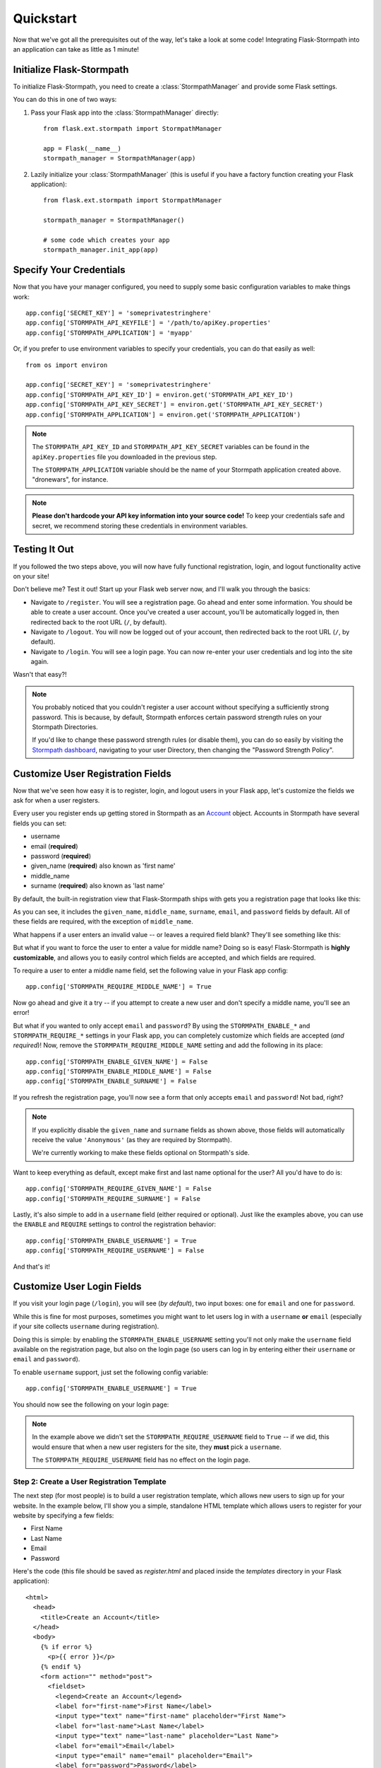 .. _quickstart:
.. module:: flask.ext.stormpath


Quickstart
==========

Now that we've got all the prerequisites out of the way, let's take a look at
some code!  Integrating Flask-Stormpath into an application can take as little
as 1 minute!


Initialize Flask-Stormpath
--------------------------

To initialize Flask-Stormpath, you need to create a
:class:`StormpathManager` and provide some Flask settings.

You can do this in one of two ways:

1. Pass your Flask app into the :class:`StormpathManager` directly::

    from flask.ext.stormpath import StormpathManager

    app = Flask(__name__)
    stormpath_manager = StormpathManager(app)

2. Lazily initialize your :class:`StormpathManager` (this is useful if you have
   a factory function creating your Flask application)::

    from flask.ext.stormpath import StormpathManager

    stormpath_manager = StormpathManager()

    # some code which creates your app
    stormpath_manager.init_app(app)


Specify Your Credentials
------------------------

Now that you have your manager configured, you need to supply some basic
configuration variables to make things work::

    app.config['SECRET_KEY'] = 'someprivatestringhere'
    app.config['STORMPATH_API_KEYFILE'] = '/path/to/apiKey.properties'
    app.config['STORMPATH_APPLICATION'] = 'myapp'

Or, if you prefer to use environment variables to specify your credentials, you
can do that easily as well::

    from os import environ

    app.config['SECRET_KEY'] = 'someprivatestringhere'
    app.config['STORMPATH_API_KEY_ID'] = environ.get('STORMPATH_API_KEY_ID')
    app.config['STORMPATH_API_KEY_SECRET'] = environ.get('STORMPATH_API_KEY_SECRET')
    app.config['STORMPATH_APPLICATION'] = environ.get('STORMPATH_APPLICATION')


.. note::
    The ``STORMPATH_API_KEY_ID`` and ``STORMPATH_API_KEY_SECRET`` variables can
    be found in the ``apiKey.properties`` file you downloaded in the previous
    step.

    The ``STORMPATH_APPLICATION`` variable should be the name of your Stormpath
    application created above.  "dronewars", for instance.

.. note::
    **Please don't hardcode your API key information into your source code!**
    To keep your credentials safe and secret, we recommend storing these
    credentials in environment variables.


Testing It Out
--------------

If you followed the two steps above, you will now have fully functional
registration, login, and logout functionality active on your site!

Don't believe me?  Test it out!  Start up your Flask web server now, and I'll
walk you through the basics:

- Navigate to ``/register``.  You will see a registration page.  Go ahead and
  enter some information.  You should be able to create a user account.  Once
  you've created a user account, you'll be automatically logged in, then
  redirected back to the root URL (``/``, by default).
- Navigate to ``/logout``.  You will now be logged out of your account, then
  redirected back to the root URL (``/``, by default).
- Navigate to ``/login``.  You will see a login page.  You can now re-enter
  your user credentials and log into the site again.

Wasn't that easy?!

.. note::
    You probably noticed that you couldn't register a user account without
    specifying a sufficiently strong password.  This is because, by default,
    Stormpath enforces certain password strength rules on your Stormpath
    Directories.

    If you'd like to change these password strength rules (or disable them), you
    can do so easily by visiting the `Stormpath dashboard`_, navigating to your
    user Directory, then changing the "Password Strength Policy".


Customize User Registration Fields
----------------------------------

Now that we've seen how easy it is to register, login, and logout users in your
Flask app, let's customize the fields we ask for when a user registers.

Every user you register ends up getting stored in Stormpath as an `Account`_
object.  Accounts in Stormpath have several fields you can set:

- username
- email (**required**)
- password (**required**)
- given_name (**required**) also known as 'first name'
- middle_name
- surname (**required**) also known as 'last name'

By default, the built-in registration view that Flask-Stormpath ships with gets
you a registration page that looks like this:

.. image:: /_static/registration-page.png

As you can see, it includes the ``given_name``, ``middle_name``, ``surname``,
``email``, and ``password`` fields by default.  All of these fields are
required, with the exception of ``middle_name``.

What happens if a user enters an invalid value -- or leaves a required field
blank?  They'll see something like this:

.. image:: /_static/registration-page-error.png

But what if you want to force the user to enter a value for middle name?  Doing
so is easy!  Flask-Stormpath is **highly customizable**, and allows you to
easily control which fields are accepted, and which fields are required.

To require a user to enter a middle name field, set the following value in your
Flask app config::

    app.config['STORMPATH_REQUIRE_MIDDLE_NAME'] = True

Now go ahead and give it a try -- if you attempt to create a new user and don't
specify a middle name, you'll see an error!

But what if you wanted to only accept ``email`` and ``password``?  By using the
``STORMPATH_ENABLE_*`` and ``STORMPATH_REQUIRE_*`` settings in your Flask app,
you can completely customize which fields are accepted (*and required*)!
Now, remove the ``STORMPATH_REQUIRE_MIDDLE_NAME`` setting and add the following in
its place::

    app.config['STORMPATH_ENABLE_GIVEN_NAME'] = False
    app.config['STORMPATH_ENABLE_MIDDLE_NAME'] = False
    app.config['STORMPATH_ENABLE_SURNAME'] = False

If you refresh the registration page, you'll now see a form that only accepts
``email`` and ``password``!  Not bad, right?

.. note::
    If you explicitly disable the ``given_name`` and ``surname`` fields as shown
    above, those fields will automatically receive the value ``'Anonymous'`` (as
    they are required by Stormpath).

    We're currently working to make these fields optional on Stormpath's side.

Want to keep everything as default, except make first and last name optional for
the user?  All you'd have to do is::

    app.config['STORMPATH_REQUIRE_GIVEN_NAME'] = False
    app.config['STORMPATH_REQUIRE_SURNAME'] = False

Lastly, it's also simple to add in a ``username`` field (either required or
optional).  Just like the examples above, you can use the ``ENABLE`` and
``REQUIRE`` settings to control the registration behavior::

    app.config['STORMPATH_ENABLE_USERNAME'] = True
    app.config['STORMPATH_REQUIRE_USERNAME'] = False

And that's it!


Customize User Login Fields
---------------------------

If you visit your login page (``/login``), you will see (*by default*), two
input boxes: one for ``email`` and one for ``password``.

While this is fine for most purposes, sometimes you might want to let users log
in with a ``username`` **or** ``email`` (especially if your site collects
``username`` during registration).

Doing this is simple: by enabling the ``STORMPATH_ENABLE_USERNAME`` setting
you'll not only make the ``username`` field available on the registration page,
but also on the login page (so users can log in by entering either their
``username`` or ``email`` and ``password``).

To enable ``username`` support, just set the following config variable::

    app.config['STORMPATH_ENABLE_USERNAME'] = True

You should now see the following on your login page:

.. image:: /_static/login-page.png

.. note::
    In the example above we didn't set the ``STORMPATH_REQUIRE_USERNAME`` field
    to ``True`` -- if we did, this would ensure that when a new user registers
    for the site, they **must** pick a ``username``.

    The ``STORMPATH_REQUIRE_USERNAME`` field has no effect on the login page.


Step 2: Create a User Registration Template
...........................................

The next step (for most people) is to build a user registration template, which
allows new users to sign up for your website.  In the example below, I'll show
you a simple, standalone HTML template which allows users to register for your
website by specifying a few fields:

- First Name
- Last Name
- Email
- Password

Here's the code (this file should be saved as `register.html` and placed inside
the `templates` directory in your Flask application)::

    <html>
      <head>
        <title>Create an Account</title>
      </head>
      <body>
        {% if error %}
          <p>{{ error }}</p>
        {% endif %}
        <form action="" method="post">
          <fieldset>
            <legend>Create an Account</legend>
            <label for="first-name">First Name</label>
            <input type="text" name="first-name" placeholder="First Name">
            <label for="last-name">Last Name</label>
            <input type="text" name="last-name" placeholder="Last Name">
            <label for="email">Email</label>
            <input type="email" name="email" placeholder="Email">
            <label for="password">Password</label>
            <input type="password" name="password" placeholder="Password">
            <input type="submit" name="Register">
          </fieldset>
        </form>
      </body>
    </html>

This simple template allows you to collect several pieces of user data that
we'll use in the next step to create a new user account.


Step 3: Create a Registration View
..................................

Now that you have a registration template, let's write our Flask view!

The example code below shows a simple `register` view which renders the
`register.html` template we created in the previous step, then uses the
user-supplied form data to create a new Stormpath user, log this user into their
new account, and send them to a dashboard page (which we have yet to code!)::

    from flask import (
        Flask,
        redirect,
        render_template,
        request,
        url_for,
    )

    from flask.ext.stormpath import (
        StormpathError,
        StormpathManager,
        User,
        login_user,
    )

    # ...

    @app.route('/register', methods=['GET', 'POST'])
    def register():
        """Allow users to register for the site."""
        if request.method == 'GET':
            return render_template('register.html')

        try:
            _user = User.create(
                email = request.form.get('email'),
                password = request.form.get('password'),
                given_name = request.form.get('first-name'),
                surname = request.form.get('last-name'),
            )
        except StormpathError, err:
            return render_template('register.html', error=err.message)

        login_user(_user, remember=True)
        return redirect(url_for('.dashboard'))

.. note::
    In future versions of Flask-Stormpath, user creation will be greatly
    simplified.  This is still an early release.


Step 4: Create a Dashboard Page
...............................

Now that we have a registration view, let's go ahead and build a simple
dashboard page for logged in users.

Below is a simple HTML template, `dashboard.html`, you can use as reference::

    <html>
      <head>
        <title>Dashboard</title>
      </head>
      <body>
        <p>Hello {{ user.given_name }} {{ user.surname }}!</p>
        <p>Your email address is: {{ user.email }}.</p>
        <p>Your favorite web framework is: {{ user.custom_data['favorite_web_framework'] }}.</p
      </body>
    </html>

We'll also create a simple Flask view which renders this template, and restricts
access to this page to logged in users::

    from flask.ext.stormpath import (
        login_required,
        user,
    )

    # ...

    @app.route('/dashboard')
    @login_required
    def dashboard():
        """Render a dashboard page for logged in users."""

        # Store some custom data in our user's account.
        user.custom_data['favorite_web_framework'] = 'Flask'
        user.save()

        return render_template('dashboard.html')

There are a few things to note here:

- You can use the `login_required` decorator to ensure that only logged in users
  can view a page.

- Your templates will automatically have access to a special `user` variable.
  This variable allows you to access the current user's User object directly.
  Want more information on a User object?  See the official Stormpath Python SDK
  documentation: https://github.com/stormpath/stormpath-sdk-python

- If a public visitor tries to access the dashboard page directly, they'll be
  redirected to the login page where they'll be prompted for their credentials
  (more on this later).

- We're storing custom data with this user account using Stormpath's custom data
  feature.  Stormpath allows you to store up to 10MB of data per user account.

- Stormpath's custom data is a key-value store behind the scenes (Cassandra),
  which allows you to store any type of data (including complex nested JSON
  documents).


Step 5: Create a Login Page
...........................

Now that we've got a registration page and dashboard page, let's go ahead and
create a simple login page for existing users.

What we'll do here is ask for a user's email and password, then securely log
this user in with Stormpath behind the scenes.

Below is a simple `login.html` template you can use as a reference::

    <html>
      <head>
        <title>Login</title>
      </head>
      <body>
        {% if error %}
          <p>{{ error }}</p>
        {% endif %}
        <form action="" method="post">
          <fieldset>
            <legend>Login</legend>
            <label for="email">Email</label>
            <input type="email" name="email" placeholder="Email">
            <label for="password">Password</label>
            <input type="password" name="password" placeholder="Password">
            <input type="submit" name="Login">
          </fieldset>
        </form>
      </body>
    </html>

Here's a matching login view you can use, which handles the login process
seamlessly::

    # ...

    # Map our custom login view to Flask-Stormpath.
    stormpath_manager.login_view = 'login'

    @app.route('/login', methods=['GET', 'POST'])
    def login():
        """Allow users to log into the site."""
        if request.method == 'GET':
            return render_template('login.html')

        try:
            _user = User.from_login(
                request.form.get('email'),
                request.form.get('password'),
            )
        except StormpathError, err:
            return render_template('login.html', error=err.message)

        login_user(_user, remember=True)
        return redirect(request.args.get('next') or url_for('.dashboard'))

If the user logs in successfully, they'll be redirected to either the page they
were trying to get to, or the dashboard page (default).

By assigning our login view to `stormpath_manager.login_view`, we're telling
Flask-Stormpath to use this view we just created to log users into their
accounts.  This way, if a user tries to visit a page that requires login, the
user will be redirected to `/login` automatically.


Step 6: Create a Logout View
............................

Now that we've handled registration, login, and dashboard functionality, let's
go ahead and build a logout view that users can use to log out of your website.

Below is an example Flask view which does just this::

    from flask.ext.stormpath import logout_user

    # ...

    @app.route('/logout')
    def logout():
        """Log a user out of their account."""
        logout_user()
        return redirect(url_for('.index'))

After the user has been logged out, we'll redirect the user to the home page of
the website (which we have yet to create).


Step 7: Create a Home Page
..........................

The last thing we'll want to do create a simple home page for our website.
Below is a simple `index.html` template which provides links to the registration
and login pages::

    <html>
      <head>
        <title>Home</title>
      </head>
      <body>
        <h1>Welcome!</h1>
        <a href="{{ url_for('.register') }}">Register</a><br />
        <a href="{{ url_for('.login') }}">Login</a>
      </body>
    </html>

And of course, here's a simple Flask view you can use to render this page::

    @app.route('/')
    def index():
        """Render the home page."""
        return render_template('index.html')

That's it!


Testing Things Out
..................

Now that you've integrated Flask-Stormpath into your application, give it a try!
Run your Flask development server, visit the index page, create a new account,
log into your account, view the dashboard page, and try visiting the logout page
(`/logout`).

Not bad, right?


How Do I ... ?
--------------

This section covers common questions that come up.


Require a User to be in a Group
...............................

If you'd like to force a user to be a member of a group (or groups) before the
user is allowed to access a view, you can do so using the `groups_required`
decorator::

    from flask.ext.stormpath import groups_requied

    # ...

    @app.route('/admins_only')
    @groups_required(['admins'])
    def admins_only():
        """A top-secret view only accessible to admins."""
        # ...

If you'd like to force a user to be a member of multiple groups, just list all
the groups::

    from flask.ext.stormpath import groups_requied

    # ...

    @app.route('/admins_only')
    @groups_required(['admins', 'super_admins'])
    def admins_only():
        """A top-secret view only accessible to admins (and super-admins)."""
        # ...

Lastly, if you'd like to just make sure a user is a member of at least ONE type
of group, you can also do that by setting the optional `all` parameter to
false::

    from flask.ext.stormpath import groups_requied

    # ...

    @app.route('/dashboard')
    @groups_required(['free-users', 'paid-users', 'admins'], all=False)
    def dashboard():
        """A user dashboard viewable by free users, paid users, or admins."""
        # ...


Future Features
---------------

In the future, Flask-Stormpath will support a great deal more functionality,
including multi-tenant applications, groups of users ('admins', 'superusers',
etc.), and all sorts of complex user authentication use cases.

As new versions of this library are released, we'll be updating this
documentation to demonstrate how to use the latest and greatest features.


.. _Stormpath dashboard: https://api.stormpath.com/ui/dashboard
.. _Account: http://docs.stormpath.com/rest/product-guide/#accounts
